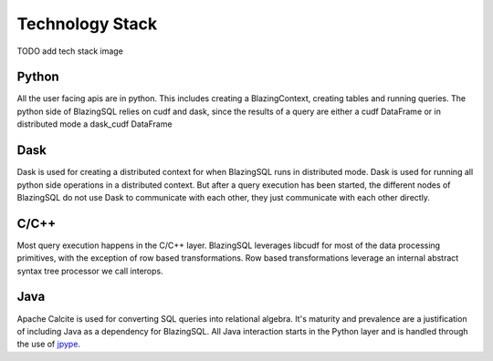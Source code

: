 Technology Stack
================

TODO add tech stack image

Python
------
All the user facing apis are in python. This includes creating a BlazingContext, creating tables and running queries.
The python side of BlazingSQL relies on cudf and dask, since the results of a query are either a cudf DataFrame or in distributed mode a  dask_cudf DataFrame

Dask
----
Dask is used for creating a distributed context for when BlazingSQL runs in distributed mode. Dask is used for running all python side operations in a distributed context.
But after a query execution has been started, the different nodes of BlazingSQL do not use Dask to communicate with each other, they just communicate with each other directly.

C/C++
-----
Most query execution happens in the C/C++ layer. BlazingSQL leverages libcudf for most of the data processing primitives, with the exception of row based transformations.
Row based transformations leverage an internal abstract syntax tree processor we call interops.

Java
----
Apache Calcite is used for converting SQL queries into relational algebra. It's
maturity and prevalence are a justification of including Java as a dependency
for BlazingSQL. All Java interaction starts in the Python layer and is handled
through the use of `jpype <https://jpype.readthedocs.io/en/latest/>`_.



